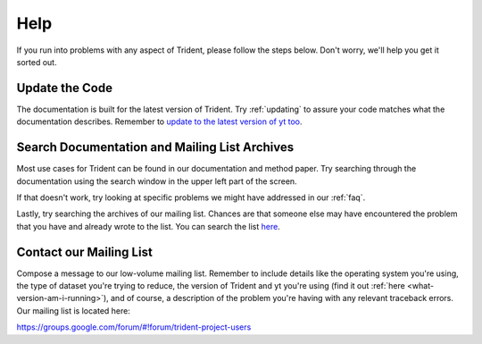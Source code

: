 .. _help:

Help
====

If you run into problems with any aspect of Trident, please follow the
steps below.  Don't worry, we'll help you get it sorted out.

Update the Code
---------------

The documentation is built for the latest version of Trident.  Try 
:ref:`updating` to assure your code matches what the documentation describes.
Remember to `update to the latest version of yt too
<http://yt-project.org/docs/dev/installing.html#updating-yt-and-its-dependencies>`_.

Search Documentation and Mailing List Archives
----------------------------------------------

Most use cases for Trident can be found in our documentation and method paper.
Try searching through the documentation using the search window in the upper 
left part of the screen. 

If that doesn't work, try looking at specific problems we might have 
addressed in our :ref:`faq`.

Lastly, try searching the archives of our mailing list.  Chances are that 
someone else may have encountered the problem that you have and already 
wrote to the list.  You can search the list `here 
<https://groups.google.com/forum/#!forum/trident-project-users>`_.

Contact our Mailing List
------------------------

Compose a message to our low-volume mailing list.  Remember to
include details like the operating system you're using, the type of dataset
you're trying to reduce, the version of Trident and yt you're using (find it
out :ref:`here <what-version-am-i-running>`), and of course, a description of 
the problem you're having with any relevant traceback errors.  
Our mailing list is located here:

https://groups.google.com/forum/#!forum/trident-project-users 
